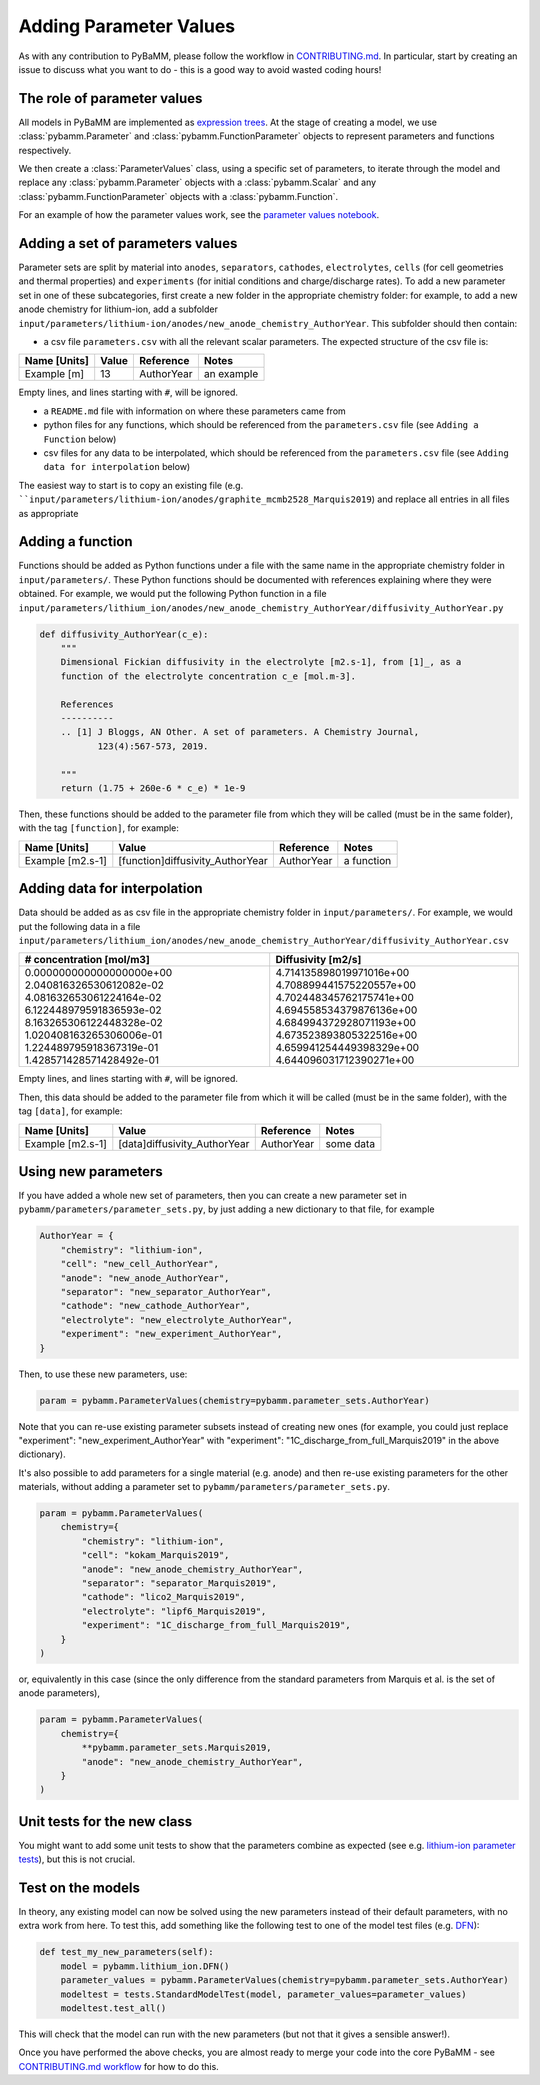 .. _CONTRIBUTING.md: https://github.com/pybamm-team/PyBaMM/blob/master/CONTRIBUTING.md


Adding Parameter Values
=======================

As with any contribution to PyBaMM, please follow the workflow in CONTRIBUTING.md_.
In particular, start by creating an issue to discuss what you want to do - this is a good way to avoid wasted coding hours!

The role of parameter values
----------------------------

All models in PyBaMM are implemented as `expression trees <https://github.com/pybamm-team/PyBaMM/blob/master/examples/notebooks/expression-tree.ipynb>`_.
At the stage of creating a model, we use :class:`pybamm.Parameter` and :class:`pybamm.FunctionParameter` objects to represent parameters and functions respectively.

We then create a :class:`ParameterValues` class, using a specific set of parameters, to iterate through the model and replace any :class:`pybamm.Parameter` objects with a :class:`pybamm.Scalar` and any :class:`pybamm.FunctionParameter` objects with a :class:`pybamm.Function`.

For an example of how the parameter values work, see the
`parameter values notebook <https://github.com/pybamm-team/PyBaMM/blob/master/examples/notebooks/parameter-values.ipynb>`_.

Adding a set of parameters values
---------------------------------

Parameter sets are split by material into ``anodes``, ``separators``, ``cathodes``, ``electrolytes``, ``cells`` (for cell geometries and thermal properties) and ``experiments`` (for initial conditions and charge/discharge rates).
To add a new parameter set in one of these subcategories, first create a new folder in the appropriate chemistry folder: for example, to add a new anode chemistry for lithium-ion, add a subfolder ``input/parameters/lithium-ion/anodes/new_anode_chemistry_AuthorYear``. 
This subfolder should then contain:

- a csv file ``parameters.csv`` with all the relevant scalar parameters. The expected structure of the csv file is:

+-------------------------+----------------------+-----------------------+-------------+
| Name [Units]            | Value                | Reference             | Notes       |
+=========================+======================+=======================+=============+
| Example [m]             | 13                   | AuthorYear            | an example  |
+-------------------------+----------------------+-----------------------+-------------+

Empty lines, and lines starting with ``#``, will be ignored.

- a ``README.md`` file with information on where these parameters came from
- python files for any functions, which should be referenced from the ``parameters.csv`` file (see ``Adding a Function`` below)
- csv files for any data to be interpolated, which should be referenced from the ``parameters.csv`` file (see ``Adding data for interpolation`` below)

The easiest way to start is to copy an existing file (e.g. ````input/parameters/lithium-ion/anodes/graphite_mcmb2528_Marquis2019``) and replace all entries in all files as appropriate

Adding a function
-----------------

Functions should be added as Python functions under a file with the same name in the appropriate chemistry folder in ``input/parameters/``.
These Python functions should be documented with references explaining where they were obtained.
For example, we would put the following Python function in a file ``input/parameters/lithium_ion/anodes/new_anode_chemistry_AuthorYear/diffusivity_AuthorYear.py``

.. code-block:: python

    def diffusivity_AuthorYear(c_e):
        """
        Dimensional Fickian diffusivity in the electrolyte [m2.s-1], from [1]_, as a
        function of the electrolyte concentration c_e [mol.m-3].

        References
        ----------
        .. [1] J Bloggs, AN Other. A set of parameters. A Chemistry Journal,
               123(4):567-573, 2019.

        """
        return (1.75 + 260e-6 * c_e) * 1e-9

Then, these functions should be added to the parameter file from which they will be
called (must be in the same folder), with the tag ``[function]``, for example:

+---------------------+--------------------------------------+--------------+-------------+
| Name [Units]        | Value                                |  Reference   | Notes       |
+=====================+======================================+==============+=============+
| Example [m2.s-1]    | [function]diffusivity_AuthorYear     | AuthorYear   | a function  |
+---------------------+--------------------------------------+--------------+-------------+

Adding data for interpolation
-----------------------------

Data should be added as as csv file in the appropriate chemistry folder in ``input/parameters/``.
For example, we would put the following data in a file ``input/parameters/lithium_ion/anodes/new_anode_chemistry_AuthorYear/diffusivity_AuthorYear.csv``

+--------------------------+--------------------------+
| # concentration [mol/m3] | Diffusivity [m2/s]       |
+==========================+==========================+
| 0.000000000000000000e+00 | 4.714135898019971016e+00 |
| 2.040816326530612082e-02 | 4.708899441575220557e+00 |
| 4.081632653061224164e-02 | 4.702448345762175741e+00 |
| 6.122448979591836593e-02 | 4.694558534379876136e+00 |
| 8.163265306122448328e-02 | 4.684994372928071193e+00 |
| 1.020408163265306006e-01 | 4.673523893805322516e+00 |
| 1.224489795918367319e-01 | 4.659941254449398329e+00 |
| 1.428571428571428492e-01 | 4.644096031712390271e+00 |
+--------------------------+--------------------------+

Empty lines, and lines starting with ``#``, will be ignored.

Then, this data should be added to the parameter file from which it will be
called (must be in the same folder), with the tag ``[data]``, for example:

+---------------------+----------------------------------+--------------+-------------+
| Name [Units]        | Value                            |  Reference   | Notes       |
+=====================+==================================+==============+=============+
| Example [m2.s-1]    | [data]diffusivity_AuthorYear     | AuthorYear   | some data   |
+---------------------+----------------------------------+--------------+-------------+

Using new parameters
--------------------

If you have added a whole new set of parameters, then you can create a new parameter set in ``pybamm/parameters/parameter_sets.py``, by just adding a new dictionary to that file, for example

.. code-block:: python

    AuthorYear = {
        "chemistry": "lithium-ion",
        "cell": "new_cell_AuthorYear",
        "anode": "new_anode_AuthorYear",
        "separator": "new_separator_AuthorYear",
        "cathode": "new_cathode_AuthorYear",
        "electrolyte": "new_electrolyte_AuthorYear",
        "experiment": "new_experiment_AuthorYear",
    }

Then, to use these new parameters, use:

.. code-block:: python

    param = pybamm.ParameterValues(chemistry=pybamm.parameter_sets.AuthorYear)

Note that you can re-use existing parameter subsets instead of creating new ones (for example, you could just replace "experiment": "new_experiment_AuthorYear" with "experiment": "1C_discharge_from_full_Marquis2019" in the above dictionary).

It's also possible to add parameters for a single material (e.g. anode) and then re-use existing parameters for the other materials, without adding a parameter set to ``pybamm/parameters/parameter_sets.py``.

.. code-block:: python

    param = pybamm.ParameterValues(
        chemistry={
            "chemistry": "lithium-ion",
            "cell": "kokam_Marquis2019",
            "anode": "new_anode_chemistry_AuthorYear",
            "separator": "separator_Marquis2019",
            "cathode": "lico2_Marquis2019",
            "electrolyte": "lipf6_Marquis2019",
            "experiment": "1C_discharge_from_full_Marquis2019",
        }
    )

or, equivalently in this case (since the only difference from the standard parameters from Marquis et al. is the set of anode parameters),

.. code-block:: python

    param = pybamm.ParameterValues(
        chemistry={
            **pybamm.parameter_sets.Marquis2019,
            "anode": "new_anode_chemistry_AuthorYear",
        }
    )

Unit tests for the new class
----------------------------

You might want to add some unit tests to show that the parameters combine as expected
(see e.g. `lithium-ion parameter tests <https://github.com/pybamm-team/PyBaMM/blob/master/tests/unit/test_parameters/test_dimensionless_parameter_values_lithium_ion.py>`_), but this is not crucial.

Test on the models
------------------

In theory, any existing model can now be solved using the new parameters instead of their default parameters, with no extra work from here.
To test this, add something like the following test to one of the model test files
(e.g. `DFN <https://github.com/pybamm-team/PyBaMM/blob/master/tests/integration/test_models/test_full_battery_models/test_lithium_ion/test_dfn.py>`_):

.. code-block:: python

    def test_my_new_parameters(self):
        model = pybamm.lithium_ion.DFN()
        parameter_values = pybamm.ParameterValues(chemistry=pybamm.parameter_sets.AuthorYear)
        modeltest = tests.StandardModelTest(model, parameter_values=parameter_values)
        modeltest.test_all()

This will check that the model can run with the new parameters (but not that it gives a sensible answer!).

Once you have performed the above checks, you are almost ready to merge your code into the core PyBaMM - see
`CONTRIBUTING.md workflow <https://github.com/pybamm-team/PyBaMM/blob/master/CONTRIBUTING.md#c-merging-your-changes-with-pybamm>`_
for how to do this.
